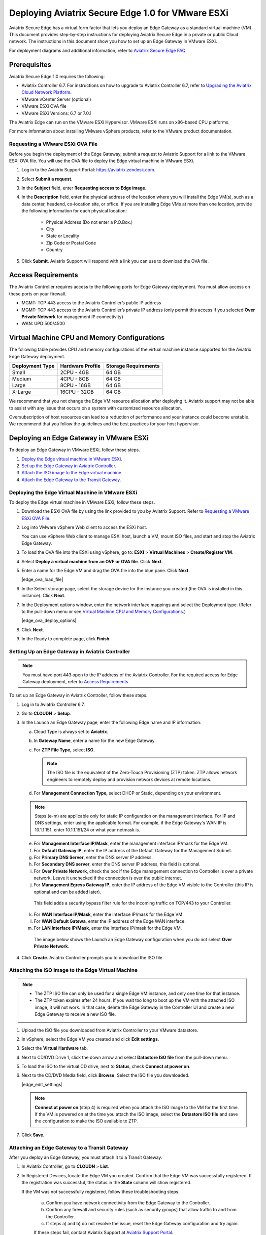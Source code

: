 .. meta::
   :description: Secure Edge Deployment
   :keywords: Edge, Edge Gateway, EaaG, Edge ZTP, VMware ESXi


==================================================
Deploying Aviatrix Secure Edge 1.0 for VMware ESXi
==================================================

Aviatrix Secure Edge has a virtual form factor that lets you deploy an Edge Gateway as a standard virtual machine (VM). This document provides step-by-step instructions for deploying Aviatrix Secure Edge in a private or public Cloud network. The instructions in this document show you how to set up an Edge Gateway in VMware ESXi. 

For deployment diagrams and additional information, refer to `Aviatrix Secure Edge FAQ <http://docs.aviatrix.com/HowTos/secure_edge_faq.html>`_.

Prerequisites
-------------

Aviatrix Secure Edge 1.0 requires the following:

- Aviatrix Controller 6.7. For instructions on how to upgrade to Aviatrix Controller 6.7, refer to `Upgrading the Aviatrix Cloud Network Platform <http://docs.aviatrix.com/HowTos/selective_upgrade.html>`_.
- VMware vCenter Server (optional)
- VMware ESXi OVA file
- VMware ESXi Versions: 6.7 or 7.0.1


The Aviatrix Edge can run on the VMware ESXi Hypervisor. VMware ESXi runs on x86-based CPU platforms.  

For more information about installing VMware vSphere products, refer to the VMware product documentation.

Requesting a VMware ESXi OVA File
^^^^^^^^^^^^^^^^^^^^^^^^^^^^^^^^^

Before you begin the deployment of the Edge Gateway, submit a request to Aviatrix Support for a link to the VMware ESXi OVA file. You will use the OVA file to deploy the Edge virtual machine in VMware ESXi.

1. Log in to the Aviatrix Support Portal: `<https://aviatrix.zendesk.com>`_.

2. Select **Submit a request**.

3. In the **Subject** field, enter **Requesting access to Edge image**.

4. In the **Description** field, enter the physical address of the location where you will install the Edge VM(s), such as a data center, headend, co-location site, or office. If you are installing Edge VMs at more than one location, provide the following information for each physical location:

    - Physical Address (Do not enter a P.O.Box.)
    - City
    - State or Locality
    - Zip Code or Postal Code
    - Country

5. Click **Submit**. Aviatrix Support will respond with a link you can use to download the OVA file.

Access Requirements
-------------------

The Aviatrix Controller requires access to the following ports for Edge Gateway deployment. You must allow access on these ports on your firewall.

- MGMT: TCP 443 access to the Aviatrix Controller’s public IP address 
- MGMT: TCP 443 access to the Aviatrix Controller’s private IP address (only permit this access if you selected **Over Private Network** for management IP connectivity) 
- WAN: UPD 500/4500

Virtual Machine CPU and Memory Configurations
---------------------------------------------

The following table provides CPU and memory configurations of the virtual machine instance supported for the Aviatrix Edge Gateway deployment.

+-----------------+------------------+----------------------+
| Deployment Type | Hardware Profile | Storage Requirements |
+=================+==================+======================+
| Small           | 2CPU - 4GB       | 64 GB                |
+-----------------+------------------+----------------------+
| Medium          | 4CPU - 8GB       | 64 GB                |
+-----------------+------------------+----------------------+
| Large           | 8CPU - 16GB      | 64 GB                |
+-----------------+------------------+----------------------+
| X-Large         | 16CPU - 32GB     | 64 GB                |
+-----------------+------------------+----------------------+

We recommend that you not change the Edge VM resource allocation after deploying it. Aviatrix support may not be able to assist with any issue that occurs on a system with customized resource allocation.

Oversubscription of host resources can lead to a reduction of performance and your instance could become unstable. We recommend that you follow the guidelines and the best practices for your host hypervisor.

Deploying an Edge Gateway in VMware ESXi
------------------------------------------

To deploy an Edge Gateway in VMware ESXi, follow these steps.

1. `Deploy the Edge virtual machine in VMware ESXi <http://docs.aviatrix.com/HowTos/secure_edge_workflow.html#deploying-an-edge-gateway-in-vmware-esxi>`_.

2. `Set up the Edge Gateway in Aviatrix Controller <http://docs.aviatrix.com/HowTos/secure_edge_workflow.html#setting-up-an-edge-gateway-in-aviatrix-controller>`_.

3. `Attach the ISO image to the Edge virtual machine <http://docs.aviatrix.com/HowTos/secure_edge_workflow.html#attaching-the-iso-image-to-the-edge-virtual-machine>`_.

4. `Attach the Edge Gateway to the Transit Gateway <http://docs.aviatrix.com/HowTos/secure_edge_workflow.html#attaching-an-edge-gateway-to-a-transit-gateway>`_.

Deploying the Edge Virtual Machine in VMware ESXi
^^^^^^^^^^^^^^^^^^^^^^^^^^^^^^^^^^^^^^^^^^^^^^^^^

To deploy the Edge virtual machine in VMware ESXi, follow these steps. 

1. Download the ESXi OVA file by using the link provided to you by Aviatrix Support. Refer to `Requesting a VMware ESXi OVA File <http://docs.aviatrix.com/HowTos/secure_edge_workflow.html#requesting-a-vmware-esxi-ova-file>`_.

2. Log into VMware vSphere Web client to access the ESXi host.

   You can use vSphere Web client to manage ESXi host, launch a VM, mount ISO files, and start and stop the Aviatrix Edge Gateway.

3. To load the OVA file into the ESXi using vSphere, go to: **ESXI** > **Virtual Machines** > **Create/Register VM**.

4. Select **Deploy a virtual machine from an OVF or OVA file**. Click **Next**.

5. Enter a name for the Edge VM and drag the OVA file into the blue pane. Click **Next**.

   |edge_ova_load_file|

6. In the Select storage page, select the storage device for the instance you created (the OVA is installed in this instance). Click **Next**.

7. In the Deployment options window, enter the network interface mappings and select the Deployment type. (Refer to the pull-down menu or see `Virtual Machine CPU and Memory Configurations <http://docs.aviatrix.com/HowTos/secure_edge_workflow.html#virtual-machine-cpu-and-memory-configurations>`_.)

   |edge_ova_deploy_options|

8. Click **Next**.

9. In the Ready to complete page, click **Finish**.

Setting Up an Edge Gateway in Aviatrix Controller
^^^^^^^^^^^^^^^^^^^^^^^^^^^^^^^^^^^^^^^^^^^^^^^^^

.. note::
   You must have port 443 open to the IP address of the Aviatrix Controller. For the required access for Edge Gateway deployment, refer to `Access Requirements <http://docs.aviatrix.com/HowTos/secure_edge_workflow.html#access-requirements>`_.

To set up an Edge Gateway in Aviatrix Controller, follow these steps.

1.  Log in to Aviatrix Controller 6.7.

2.  Go to **CLOUDN** > **Setup**.

3.  In the Launch an Edge Gateway page, enter the following Edge name and IP information:

    a.  Cloud Type is always set to **Aviatrix**.
 
    b.  In **Gateway Name**, enter a name for the new Edge Gateway.

    c.  For **ZTP File Type**, select **ISO**.

        .. note::
         The ISO file is the equivalent of the Zero-Touch Provisioning (ZTP) token. ZTP allows network engineers to remotely deploy and provision network devices at remote locations.

    d.  For **Management Connection Type**, select DHCP or Static, depending on your environment. 
      
    .. note::
      Steps (e-m) are applicable only for static IP configuration on the management interface.
      For IP and DNS settings, enter using the applicable format. For example, if the Edge Gateway's WAN IP is 10.1.1.151, enter 10.1.1.151/24 or what your netmask is.
 
    e.  For **Management Interface IP/Mask**, enter the management interface IP/mask for the Edge VM.

    f.  For **Default Gateway IP**, enter the IP address of the Default Gateway for the Management Subnet.

    g.  For **Primary DNS Server**, enter the DNS server IP address.

    h.  For **Secondary DNS server**, enter the DNS server IP address, this field is optional.

    i.  For **Over Private Network**, check the box if the Edge management connection to Controller is over a private network. Leave it unchecked if the connection is over the public internet.

    j.  For **Management Egress Gateway IP**, enter the IP address  of the Edge VM visible to the Controller (this IP is optional and can be added later).

       This field adds a security bypass filter rule for the incoming traffic on TCP/443 to your Controller.

    k.  For **WAN Interface IP/Mask**, enter the interface IP/mask for the Edge VM.

    l.  For **WAN Default Gatewa**, enter the IP address of the Edge WAN interface.

    m.  For **LAN Interface IP/Mask**, enter the interface IP/mask for the Edge VM. 

      The image below shows the Launch an Edge Gateway configuration when you do not select **Over Private Network**.

      |secure_edge_launch_gateway_a|

4. Click **Create**. Aviatrix Controller prompts you to download the ISO file.


Attaching the ISO Image to the Edge Virtual Machine
^^^^^^^^^^^^^^^^^^^^^^^^^^^^^^^^^^^^^^^^^^^^^^^^^^^

.. note::
   * The ZTP ISO file can only be used for a single Edge VM instance, and only one time for that instance. 
   * The ZTP token expires after 24 hours. If you wait too long to boot up the VM with the attached ISO image, it will not work.  In that case, delete the Edge Gateway in the Controller UI and create a new Edge Gateway to receive a new ISO file.

1. Upload the ISO file you downloaded from Aviatrix Controller to your VMware datastore.

2. In vSphere, select the Edge VM you created and click **Edit settings**.

3. Select the **Virtual Hardware** tab.

4. Next to CD/DVD Drive 1, click the down arrow and select **Datastore ISO file** from the pull-down menu.

5. To load the ISO to the virtual CD drive, next to **Status**, check **Connect at power on**.
 
6. Next to the CD/DVD Media field, click **Browse**. Select the ISO file you downloaded.

   |edge_edit_settings|

   .. note::
      **Connect at power on** (step 4) is required when you attach the ISO image to the VM for the first time. If the VM is powered on at the time you attach the ISO image, select the **Datastore ISO file** and save the configuration to make the ISO available to ZTP.

7. Click **Save**.

Attaching an Edge Gateway to a Transit Gateway
^^^^^^^^^^^^^^^^^^^^^^^^^^^^^^^^^^^^^^^^^^^^^^

After you deploy an Edge Gateway, you must attach it to a Transit Gateway.

1. In Aviatrix Controller, go to **CLOUDN** > **List**.

2. In Registered Devices, locate the Edge VM you created. Confirm that the Edge VM was successfully registered. If the registration was successful, the status in the **State** column will show registered.

   |secure_edge_registered_devices_a|

   If the VM was not successfully registered, follow these troubleshooting steps.

      a. Confirm you have network connectivity from the Edge Gateway to the Controller.

      b. Confirm any firewall and security rules (such as security groups) that allow traffic to and from the Controller.

      c. If steps a) and b) do not resolve the issue, reset the Edge Gateway configuration and try again.

      If these steps fail, contact Aviatrix Support at `Aviatrix Support Portal <https://support.aviatrix.com>`_.

3. To attach the Edge Gateway to the Transit Gateway, go to **Controller** > **CLOUDN** > **Attach**.

4. In step 2, **Attach Device to Cloud**, complete the following fields:  

   .. note::
      If you are connecting over a public network, WAN discovery is currently mandatory.

   a. For **Device Name**, select the registered Edge Gateway.

   b. For **Aviatrix Transit Gateway**, select the Transit Gateway you want the Edge Gateway to connect to.

   c. For **Connection Name**, enter a name for this connection.

   d. For **Aviatrix Transit Gateway BGP ASN**, enter the ASN for your Transit Gateway.

   e. For **Device’s BGP ASN**, enter the ASN for your Edge Gateway.

   f. For **Device’s LAN Interface Neighbor’s IP**, enter the Neighbor’s LAN interface IP.

   g. For **Device’s LAN Interface Neighbor’s BGP ASN**, enter the Neighbor’s LAN interface BGP ASN.

   h. For **Over Private Network**, leave the box unchecked if you are building the tunnel over the public internet.
      
      |secure_edge_attach_device_a|

5. Click **Attach**.

6. Navigate back to **CLOUDN** > **List**. Once the tunnel is successfully built, the Edge Gateway status in the **State** column changes from registered to attached. 

Editing or Viewing an Edge Gateway Configuration
------------------------------------------------

1. To edit the Management Egress IP, select the Edge Gateway and click **EDIT**.

   |secure_edge_mgmt_egress_ip_a|

2. Update the Egress Management IP and click **SAVE**.

   |secure_edge_update_egress_ip_a|

3. To run and show diagnostics, upload Tracelog, download Syslog, and reset configuration, select the Edge Gateway and click **DIAG**.

   |secure_edge_run_diag_a|

Deregistering and Reregistering an Edge Gateway
-----------------------------------------------

An Edge Gateway can be deregistered from the Aviatrix Controller only when it is in the **registered** state. If the gateway is in any other state, its configuration needs to be reset first to remove it from the Aviatrix Controller.

Deregistering an Edge Gateway from Aviatrix Controller
^^^^^^^^^^^^^^^^^^^^^^^^^^^^^^^^^^^^^^^^^^^^^^^^^^^^^^

To deregister an Edge Gateway from the Aviatrix Controller, the Edge Gateway must be in **registered** state. To reset Edge Gateway configuration, refer to `Resetting an Edge Gateway's Configuration from Aviatrix Controller <http://docs.aviatrix.com/HowTos/secure_edge_workflow.html#resetting-edge-gateway-configuration-from-aviatrix-controller>`_.

To deregister an Edge Gateway:

1. Navigate to **CLOUDN** > **List**.

2. Select the Edge Gateway, and click **DEREGISTER**.
   
   |secure_edge_deregister_a|

Resetting Edge Gateway Configuration from Aviatrix Controller
^^^^^^^^^^^^^^^^^^^^^^^^^^^^^^^^^^^^^^^^^^^^^^^^^^^^^^^^^^^^^

To reset an Edge Gateway's configuration:

1. Navigate to **CLOUDN** > **List**.

2. Select the Edge Gateway. Click **DIAG**. In the drop-down list of options, select **Reset Configuration**.

   |secure_edge_reset_config_a|

If you reset an Edge Gateway when it is in the **check** state, you also need to reset its configuration on the Edge virtual machine. To do this, log in to the Edge Gateway’s Clish command line interface and execute the **reset_config** command. This resets the Edge virtual machine to its factory settings. The Edge virtual machine can now be treated as a new Edge virtual machine.

Reregistering an Edge Gateway with Aviatrix Controller
------------------------------------------------------

You can register an Edge virtual machine as a new Edge Gateway after it has been deregistered from the Aviatrix Controller or after you reset it to the factory settings. 

To reregister an Edge Gateway, do the following.

1. `Download and attach the ISO file to the Edge virtual machine <http://docs.aviatrix.com/HowTos/secure_edge_workflow.html#downloading-and-attaching-the-iso-file-to-the-edge-virtual-machine>`_.

2. `Register the Edge virtual machine with the Aviatrix Controller <http://docs.aviatrix.com/HowTos/secure_edge_workflow.html#registering-the-edge-virtual-machine-with-the-aviatrix-controller>`_.

3. `Attach the Edge Gateway to the Transit Gateway <http://docs.aviatrix.com/HowTos/secure_edge_workflow.html#attaching-a-reset-edge-gateway-to-a-transit-gateway>`_.

Downloading and Attaching the ISO file to the Edge Virtual Machine
^^^^^^^^^^^^^^^^^^^^^^^^^^^^^^^^^^^^^^^^^^^^^^^^^^^^^^^^^^^^^^^^^^

To register an Edge Gateway after it has been deregistered from the Aviatrix Controller, do the following.

1. Download the ISO file for your new Edge Gateway by following the steps in `Setting up an Edge Gateway in Aviatrix Controller <http://docs.aviatrix.com/HowTos/secure_edge_workflow.html#setting-up-an-edge-gateway-in-aviatrix-controller>`_.

2. To Attach the new ISO file to your Edge virtual machine, upload the ISO file to your VMware datastore.

3. Power OFF the Edge virtual machine.

4. In vSphere, select the Edge VM and click **Edit**.

5. Select the Virtual Hardware tab.

6. Expand the CD/DVD Drive 1 section.

7. Next to **CD/DVD Drive 1**, click the down arrow and select **Datastore ISO file** from the pull-down menu. Check the **Connect** box next to Datastore ISO file.

8. Next to the **Status** field, check the **Connect at power on** box.

9. Next to the **CD/DVD Media** field, click **Browse**. Select the new ISO file that you uploaded to the datastore.

   |secure_edge_attach_iso|

10. Click **Save** to save this configuration and configure the Edge VM.

11. Power ON the Edge VM.

12. Ensure the new ISO file is connected to the CD/DVD Drive 1 of the Edge VM.

   |secure_edge_hardware_config|

   The Edge VM is ready to be registered with the Aviatrix Controller.

Registering the Edge Virtual Machine with the Aviatrix Controller
^^^^^^^^^^^^^^^^^^^^^^^^^^^^^^^^^^^^^^^^^^^^^^^^^^^^^^^^^^^^^^^^^

If you are reusing an Edge VM, ZTP is not triggered automatically after you attach the new ISO file to the Edge VM. It must be triggered manually by using the Clish console.

1. Use the Edge VM’s vSphere serial console to log in to the Edge VM’s Clish command line interface.

2. Execute the **register** command and wait for the command to complete.
 
3. If the Edge Gateway registration is successful, you should see a success message. If the gateway registration fails, you will see a message with the next steps to troubleshoot the failure.
   
   The Edge Gateway can now be attached to the Transit Gateway.

Attaching a Reset Edge Gateway to a Transit Gateway
---------------------------------------------------

After you deploy an Edge Gateway that you reset, you attach it to a Transit Gateway.
To attach the Edge Gateway to a Transit Gateway, follow the steps in `Attaching an Edge Gateway to a Transit Gateway <http://docs.aviatrix.com/HowTos/secure_edge_workflow.html#attaching-an-edge-gateway-to-a-transit-gateway>`_.

Selective Gateway Upgrade for Secure Edge
-----------------------------------------

The Aviatrix Secure Edge base OS is not upgradeable. To update the base OS to a newer version, you can only deploy a newer version of the Secure Edge image to a new VM to replace it.

As Secure Edge base OS is not field upgradeable, Secure Edge does not support selective gateway image update and software rollback.

Troubleshooting
---------------

You can use the Clish commands below to troubleshoot the Edge Gateway.

To run Clish on the Edge Gateway, log in with the username **admin**.

+-----------------------------------+--------------------------------------------------------+
| Command                           | Description                                            |
+===================================+========================================================+
| change_console_password           | Changes the password for the CLI login.                |
+-----------------------------------+--------------------------------------------------------+
| diagnostics                       | Show gateway diagnostics from                          |
|                                   | /home/ubuntu/cloudx-aws/avx_edge_status.json, which is |
|                                   | written by register process or reset_config process.   |
+-----------------------------------+--------------------------------------------------------+
| logout                            | Log out of the console.                                |
+-----------------------------------+--------------------------------------------------------+
| ping [-c count] [dest]            | Ping destination, optional parameter ping packet count.|
|                                   | The default is 5.                                      |
+-----------------------------------+--------------------------------------------------------+
| reboot                            | Reboot the system.                                     |
+-----------------------------------+--------------------------------------------------------+
| register                          | Register with the Controller.                          |
+-----------------------------------+--------------------------------------------------------+
| reset_config                      | Deregister and reset to factory default.               |
+-----------------------------------+--------------------------------------------------------+
| set_controller_ip [controller_ip] | Set controller ip, usually performed after controller  |
|                                   | migration when controller ip changed.                  |
+-----------------------------------+--------------------------------------------------------+
| set_lan addr [lan_cidr]           | Set LAN interface CIDR.                                |
+-----------------------------------+--------------------------------------------------------+
| set_lan mtu [lan_mtu]             | Set LAN interface MTU.                                 |
+-----------------------------------+--------------------------------------------------------+
| set_wan addr [wan_cidr]           | Set WAN interface CIDR.                                |
+-----------------------------------+--------------------------------------------------------+
| set_wan gateway [gateway_ip]      | Set WAN gateway IP.                                    |
+-----------------------------------+--------------------------------------------------------+
| set_wan mtu [wan_mtu]             | Set WAN interface MTU.                                 |
+-----------------------------------+--------------------------------------------------------+
| show_interfaces                   | Show output from the command “ifconfig -a | more”.     |
+-----------------------------------+--------------------------------------------------------+
| show_routes                       | Show output from the command “ip route show table all”.|
+-----------------------------------+--------------------------------------------------------+
| test connect                      | Test TLS and port 443 connection to controller.        |
+-----------------------------------+--------------------------------------------------------+
| test dns [host_name]              | Test DNS availability.                                 |
+-----------------------------------+--------------------------------------------------------+
| test port                         | Test controller port 443 reachability.                 |
+-----------------------------------+--------------------------------------------------------+
| unlock                            | Unlock console and enter Linux shell.                  |
+-----------------------------------+--------------------------------------------------------+

Tech Notes About BGP and Routing
--------------------------------

If the connectivity to the Cloud Service Provider (CSP) is over a private network:  

- The edge (WAN) router runs a BGP session to VGW (AWS) where the edge router advertises an Edge Gateway WAN subnet network, and the VGW advertises the Transit VPC CIDR. 

- The Edge Gateway LAN interface runs a BGP session to the edge router where the edge router advertises the on-prem network address range to Edge Gateway LAN interface. 

- The Edge Gateway WAN interface runs a BGP session to the Transit Gateway in the Transit VPC where Transit Gateway advertises all Spoke VPC CIDRs to the Edge Gateway, and the Edge Gateway advertises on-prem network to the Transit Gateway. 

If the connectivity to the CSP is over a public network: 

- The Edge Gateway LAN and WAN interfaces do not use public IP addresses. The interfaces rely on the edge router or Firewall NAT function and Internet connectivity. 

- The Edge Gateway LAN interface runs a BGP session to the edge router where the edge router advertises the on-prem network address range to the Edge Gateway LAN interface. 

- The Edge Gateway WAN interface runs a BGP session to the Transit Gateway in the Transit VPC/VNET where the Transit Gateway advertises all Spoke VPC/VNET CIDRs to the Edge Gateway, and the Edge Gateway advertises the on-prem network to the Transit Gateway.

.. |secure_edge_ova_load_file| image:: CloudN_workflow_media/edge_ova_load_file.png
   :scale: 80%

.. |secure_edge_ova_deploy_options| image:: CloudN_workflow_media/edge_ova_deploy_options.png
   :scale: 80%

.. |secure_edge_launch_gateway_a| image:: CloudN_workflow_media/secure_edge_launch_gateway_a.png
   :scale: 80%

.. |secure_edge_edit_settings| image:: CloudN_workflow_media/edge_edit_settings.png
   :scale: 50%

.. |secure_edge_mgmt_egress_ip_a| image:: CloudN_workflow_media/secure_edge_mgmt_egress_ip_a.png
   :scale: 70%

.. |secure_edge_update_egress_ip_a| image:: CloudN_workflow_media/secure_edge_update_egress_ip_a.png
   :scale: 70%

.. |secure_edge_run_diag_a| image:: CloudN_workflow_media/secure_edge_run_diag_a.png
   :scale: 60%

.. |secure_edge_reset_config_a| image:: CloudN_workflow_media/secure_edge_reset_config_a.png
   :scale: 60%

.. |secure_edge_deregister_a| image:: CloudN_workflow_media/secure_edge_deregister_a.png
   :scale: 60%

.. |secure_edge_attach_iso| image:: CloudN_workflow_media/secure_edge_attach_iso.png
   :scale: 40%

.. |secure_edge_registered_devices_a| image:: CloudN_workflow_media/secure_edge_registered_devices_a.png
   :scale: 60%

.. |secure_edge_attach_device_a| image:: CloudN_workflow_media/secure_edge_attach_device_a.png
   :scale: 70%

.. |secure_edge_hardware_config| image:: CloudN_workflow_media/secure_edge_hardware_config.png
   :scale: 40%

.. disqus::
